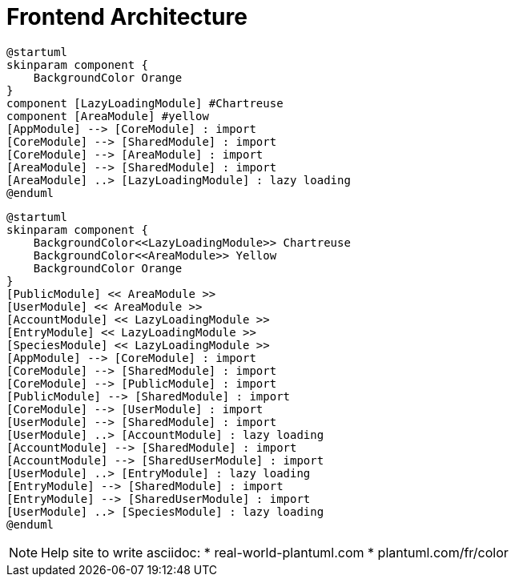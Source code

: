 = Frontend Architecture

[plantuml, target=architecture-model, format=png]
----
@startuml
skinparam component {
    BackgroundColor Orange
}
component [LazyLoadingModule] #Chartreuse
component [AreaModule] #yellow
[AppModule] --> [CoreModule] : import
[CoreModule] --> [SharedModule] : import
[CoreModule] --> [AreaModule] : import
[AreaModule] --> [SharedModule] : import
[AreaModule] ..> [LazyLoadingModule] : lazy loading
@enduml
----

[plantuml, target=architecture-implementation, format=png]
----
@startuml
skinparam component {
    BackgroundColor<<LazyLoadingModule>> Chartreuse
    BackgroundColor<<AreaModule>> Yellow
    BackgroundColor Orange
}
[PublicModule] << AreaModule >>
[UserModule] << AreaModule >>
[AccountModule] << LazyLoadingModule >>
[EntryModule] << LazyLoadingModule >>
[SpeciesModule] << LazyLoadingModule >>
[AppModule] --> [CoreModule] : import
[CoreModule] --> [SharedModule] : import
[CoreModule] --> [PublicModule] : import
[PublicModule] --> [SharedModule] : import
[CoreModule] --> [UserModule] : import
[UserModule] --> [SharedModule] : import
[UserModule] ..> [AccountModule] : lazy loading
[AccountModule] --> [SharedModule] : import
[AccountModule] --> [SharedUserModule] : import
[UserModule] ..> [EntryModule] : lazy loading
[EntryModule] --> [SharedModule] : import
[EntryModule] --> [SharedUserModule] : import
[UserModule] ..> [SpeciesModule] : lazy loading
@enduml
----

[NOTE]
Help site to write asciidoc:
* real-world-plantuml.com
* plantuml.com/fr/color
